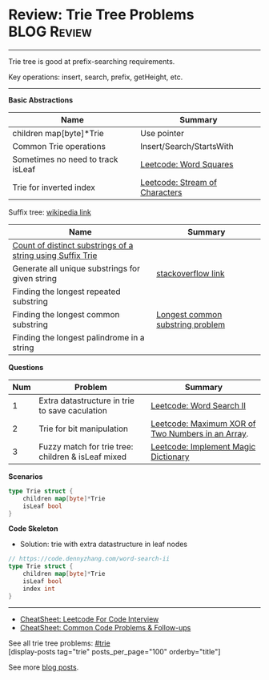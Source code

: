 * Review: Trie Tree Problems                                    :BLOG:Review:
#+STARTUP: showeverything
#+OPTIONS: toc:nil \n:t ^:nil creator:nil d:nil
:PROPERTIES:
:type: trie, review
:END:
---------------------------------------------------------------------
Trie tree is good at prefix-searching requirements.

Key operations: insert, search, prefix, getHeight, etc.
---------------------------------------------------------------------
#+BEGIN_HTML
<a href="https://github.com/dennyzhang/code.dennyzhang.com/tree/master/review/review-trie"><img align="right" width="200" height="183" src="https://www.dennyzhang.com/wp-content/uploads/denny/watermark/github.png" /></a>
#+END_HTML
*Basic Abstractions*
| Name                              | Summary                                                    |
|-----------------------------------+------------------------------------------------------------|
| children map[byte]*Trie           | Use pointer                                                |
| Common Trie operations            | Insert/Search/StartsWith                                   |
| Sometimes no need to track isLeaf | [[https://code.dennyzhang.com/word-squares][Leetcode: Word Squares]]                                     |
| Trie for inverted index           | [[https://code.dennyzhang.com/stream-of-characters][Leetcode: Stream of Characters]]                             |

Suffix tree: [[https://en.wikipedia.org/wiki/Suffix_tree][wikipedia link]]  
| Name                                                       | Summary                          |
|------------------------------------------------------------+----------------------------------|
| [[https://www.geeksforgeeks.org/count-distinct-substrings-string-using-suffix-trie/][Count of distinct substrings of a string using Suffix Trie]] |                                  |
| Generate all unique substrings for given string            | [[https://stackoverflow.com/questions/2560262/generate-all-unique-substrings-for-given-string][stackoverflow link]]               |
| Finding the longest repeated substring                     |                                  |
| Finding the longest common substring                       | [[https://en.wikipedia.org/wiki/Longest_common_substring_problem][Longest common substring problem]] |
| Finding the longest palindrome in a string                 |                                  |

*Questions*
| Num | Problem                                            | Summary                                           |
|-----+----------------------------------------------------+---------------------------------------------------|
|   1 | Extra datastructure in trie to save caculation     | [[https://code.dennyzhang.com/word-search-ii][Leetcode: Word Search II]]                          |
|   2 | Trie for bit manipulation                          | [[https://code.dennyzhang.com/maximum-xor-of-two-numbers-in-an-array/][Leetcode: Maximum XOR of Two Numbers in an Array]]. |
|   3 | Fuzzy match for trie tree: children & isLeaf mixed | [[https://code.dennyzhang.com/implement-magic-dictionary/][Leetcode: Implement Magic Dictionary]]              |
#+TBLFM: $1=@-1$1+1;N

*Scenarios*
#+BEGIN_SRC go
type Trie struct {
    children map[byte]*Trie
    isLeaf bool
}
#+END_SRC
*Code Skeleton*

- Solution: trie with extra datastructure in leaf nodes
#+BEGIN_SRC go
// https://code.dennyzhang.com/word-search-ii
type Trie struct {
    children map[byte]*Trie
    isLeaf bool
    index int
}
#+END_SRC
---------------------------------------------------------------------
- [[https://cheatsheet.dennyzhang.com/cheatsheet-leetcode-A4][CheatSheet: Leetcode For Code Interview]]
- [[https://cheatsheet.dennyzhang.com/cheatsheet-followup-A4][CheatSheet: Common Code Problems & Follow-ups]]

See all trie tree problems: [[https://code.dennyzhang.com/tag/trie/][#trie]]
[display-posts tag="trie" posts_per_page="100" orderby="title"]

See more [[https://code.dennyzhang.com/?s=blog+posts][blog posts]].

#+BEGIN_HTML
<div style="overflow: hidden;">
<div style="float: left; padding: 5px"> <a href="https://www.linkedin.com/in/dennyzhang001"><img src="https://www.dennyzhang.com/wp-content/uploads/sns/linkedin.png" alt="linkedin" /></a></div>
<div style="float: left; padding: 5px"><a href="https://github.com/DennyZhang"><img src="https://www.dennyzhang.com/wp-content/uploads/sns/github.png" alt="github" /></a></div>
<div style="float: left; padding: 5px"><a href="https://www.dennyzhang.com/slack" target="_blank" rel="nofollow"><img src="https://www.dennyzhang.com/wp-content/uploads/sns/slack.png" alt="slack"/></a></div>
</div>
#+END_HTML
** https://www.jiuzhang.com/solutions/implement-trie/              :noexport:
** https://jiayi797.github.io/2017/11/13/算法-Trie树/              :noexport:
* org-mode configuration                                           :noexport:
#+STARTUP: overview customtime noalign logdone showall
#+DESCRIPTION:
#+KEYWORDS:
#+LATEX_HEADER: \usepackage[margin=0.6in]{geometry}
#+LaTeX_CLASS_OPTIONS: [8pt]
#+LATEX_HEADER: \usepackage[english]{babel}
#+LATEX_HEADER: \usepackage{lastpage}
#+LATEX_HEADER: \usepackage{fancyhdr}
#+LATEX_HEADER: \pagestyle{fancy}
#+LATEX_HEADER: \fancyhf{}
#+LATEX_HEADER: \rhead{Updated: \today}
#+LATEX_HEADER: \rfoot{\thepage\ of \pageref{LastPage}}
#+LATEX_HEADER: \lfoot{\href{https://github.com/dennyzhang/cheatsheet.dennyzhang.com/tree/master/cheatsheet-leetcode-A4}{GitHub: https://github.com/dennyzhang/cheatsheet.dennyzhang.com/tree/master/cheatsheet-leetcode-A4}}
#+LATEX_HEADER: \lhead{\href{https://cheatsheet.dennyzhang.com/cheatsheet-slack-A4}{Blog URL: https://cheatsheet.dennyzhang.com/cheatsheet-leetcode-A4}}
#+AUTHOR: Denny Zhang
#+EMAIL:  denny@dennyzhang.com
#+TAGS: noexport(n)
#+PRIORITIES: A D C
#+OPTIONS:   H:3 num:t toc:nil \n:nil @:t ::t |:t ^:t -:t f:t *:t <:t
#+OPTIONS:   TeX:t LaTeX:nil skip:nil d:nil todo:t pri:nil tags:not-in-toc
#+EXPORT_EXCLUDE_TAGS: exclude noexport
#+SEQ_TODO: TODO HALF ASSIGN | DONE BYPASS DELEGATE CANCELED DEFERRED
#+LINK_UP:
#+LINK_HOME:
